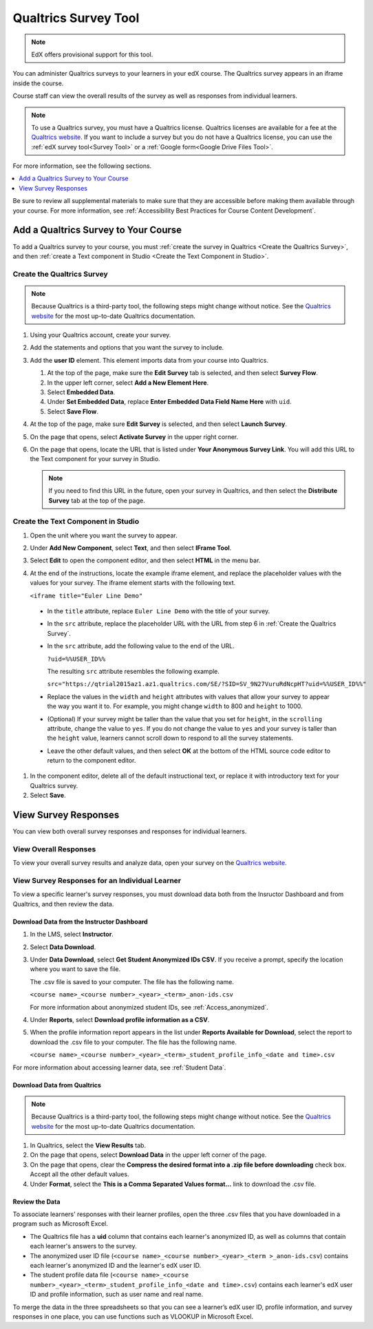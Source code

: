 .. _Qualtrics Survey:

#########################
Qualtrics Survey Tool
#########################

.. note:: EdX offers provisional support for this tool.

You can administer Qualtrics surveys to your learners in your edX course. The
Qualtrics survey appears in an iframe inside the course.

.. image:: ../images/Qualtrics.png
  :width: 500
  :alt: A Qualtrics survey with several responses filled in.

Course staff can view the overall results of the survey as well as responses
from individual learners.

.. note:: To use a Qualtrics survey, you must have a Qualtrics license.
 Qualtrics licenses are available for a fee at the `Qualtrics website
 <http://www.qualtrics.com>`_. If you want to include a survey but you do not
 have a Qualtrics license, you can use the :ref:`edX survey tool<Survey Tool>`
 or a :ref:`Google form<Google Drive Files Tool>`.

For more information, see the following sections.

.. contents::
  :local:
  :depth: 1

Be sure to review all supplemental materials to make sure that they are
accessible before making them available through your course. For more
information, see
:ref:`Accessibility Best Practices for Course Content Development`.

*************************************
Add a Qualtrics Survey to Your Course
*************************************

To add a Qualtrics survey to your course, you must :ref:`create the survey in
Qualtrics <Create the Qualtrics Survey>`, and then :ref:`create a Text
component in Studio <Create the Text Component in Studio>`.

.. _Create the Qualtrics Survey:

==============================
Create the Qualtrics Survey
==============================

.. note:: Because Qualtrics is a third-party tool, the following steps might
 change without notice. See the `Qualtrics website
 <http://www.qualtrics.com>`_ for the most up-to-date Qualtrics documentation.

#. Using your Qualtrics account, create your survey.
#. Add the statements and options that you want the survey to include.
#. Add the **user ID** element. This element imports data from your course
   into Qualtrics.

   #. At the top of the page, make sure the **Edit Survey** tab is selected,
      and then select **Survey Flow**.
   #. In the upper left corner, select **Add a New Element Here**.
   #. Select **Embedded Data**.
   #. Under **Set Embedded Data**, replace **Enter Embedded Data Field Name
      Here** with ``uid``.
   #. Select **Save Flow**.

#. At the top of the page, make sure **Edit Survey** is selected, and then
   select **Launch Survey**.
#. On the page that opens, select **Activate Survey** in the upper right
   corner.
#. On the page that opens, locate the URL that is listed under **Your
   Anonymous Survey Link**. You will add this URL to the Text component for
   your survey in Studio.

   .. note:: If you need to find this URL in the future, open your survey
    in Qualtrics, and then select the **Distribute Survey** tab at the top of
    the page.

.. _Create the Text Component in Studio:

=====================================
Create the Text Component in Studio
=====================================

#. Open the unit where you want the survey to appear.
#. Under **Add New Component**, select **Text**, and then select **IFrame
   Tool**.
#. Select **Edit** to open the component editor, and then select **HTML** in
   the menu bar.
#. At the end of the instructions, locate the example iframe element, and
   replace the placeholder values with the values for your survey. The iframe
   element starts with the following text.

   ``<iframe title="Euler Line Demo"``

  * In the ``title`` attribute, replace ``Euler Line Demo`` with the title of
    your survey.
  * In the ``src`` attribute, replace the placeholder URL with the URL from
    step 6 in :ref:`Create the Qualtrics Survey`.
  * In the ``src`` attribute, add the following value to the end of the URL.

    ``?uid=%%USER_ID%%``

    The resulting ``src`` attribute resembles the following example.

    ``src="https://qtrial2015az1.az1.qualtrics.com/SE/?SID=SV_9N27VuruRdNcpHT?uid=%%USER_ID%%"``

  * Replace the values in the ``width`` and ``height`` attributes with values
    that allow your survey to appear the way you want it to. For example, you
    might change ``width`` to 800 and ``height`` to 1000.
  * (Optional) If your survey might be taller than the value that you set for
    ``height``, in the ``scrolling`` attribute, change the value to ``yes``.
    If you do not change the value to ``yes`` and your survey is taller than
    the ``height`` value, learners cannot scroll down to respond to all the
    survey statements.
  * Leave the other default values, and then select **OK** at the bottom
    of the HTML source code editor to return to the component editor.

#. In the component editor, delete all of the default instructional text, or
   replace it with introductory text for your Qualtrics survey.
#. Select **Save**.

*******************************
View Survey Responses
*******************************

You can view both overall survey responses and responses for individual
learners.

=======================
View Overall Responses
=======================

To view your overall survey results and analyze data, open your survey on the
`Qualtrics website <http://www.qualtrics.com>`_.

=========================================================
View Survey Responses for an Individual Learner
=========================================================

To view a specific learner's survey responses, you must download data both
from the Insructor Dashboard and from Qualtrics, and then review the data.

Download Data from the Instructor Dashboard
**********************************************

#. In the LMS, select **Instructor**.
#. Select **Data Download**.
#. Under **Data Download**, select **Get Student Anonymized IDs CSV**. If you
   receive a prompt, specify the location where you want to save the file.

   The .csv file is saved to your computer. The file has the following name.

   ``<course name>_<course number>_<year>_<term>_anon-ids.csv``

   For more information about anonymized student IDs, see
   :ref:`Access_anonymized`.

#. Under **Reports**, select **Download profile information as a CSV**.
#. When the profile information report appears in the list under **Reports
   Available for Download**, select the report to download the .csv file to
   your computer. The file has the following name.

   ``<course name>_<course number>_<year>_<term>_student_profile_info_<date and time>.csv``

For more information about accessing learner data, see :ref:`Student Data`.

Download Data from Qualtrics
*******************************

.. note:: Because Qualtrics is a third-party tool, the following steps might
 change without notice. See the `Qualtrics website
 <http://www.qualtrics.com>`_ for the most up-to-date Qualtrics documentation.

#. In Qualtrics, select the **View Results** tab.
#. On the page that opens, select **Download Data** in the upper left corner
   of the page.
#. On the page that opens, clear the **Compress the desired format into a .zip
   file before downloading** check box. Accept all the other default values.
#. Under **Format**, select the **This is a Comma
   Separated Values format...** link to download the .csv file.

Review the Data
******************

To associate learners' responses with their learner profiles, open the three
.csv files that you have downloaded in a program such as Microsoft Excel.

* The Qualtrics file has a **uid** column that contains each learner's
  anonymized ID, as well as columns that contain each learner's answers to the
  survey.

* The anonymized user ID file (``<course name>_<course number>_<year>_<term
  >_anon-ids.csv``) contains each learner's anonymized ID and the learner's
  edX user ID.

* The student profile data file (``<course name>_<course
  number>_<year>_<term>_student_profile_info_<date and time>.csv``) contains
  each learner's edX user ID and profile information, such as user name and
  real name.

To merge the data in the three spreadsheets so that you can see a learner’s
edX user ID, profile information, and survey responses in one place, you can
use functions such as VLOOKUP in Microsoft Excel.



..
  _Start Task List
.. task-list::
    :custom:

    1. [ ] Links Verified
    2. [ ] References to edX/2U/edx.org removed or changed to Open edX® LMS
    3. [ ] Tagged with taxonomy term
..
  _End Task List
